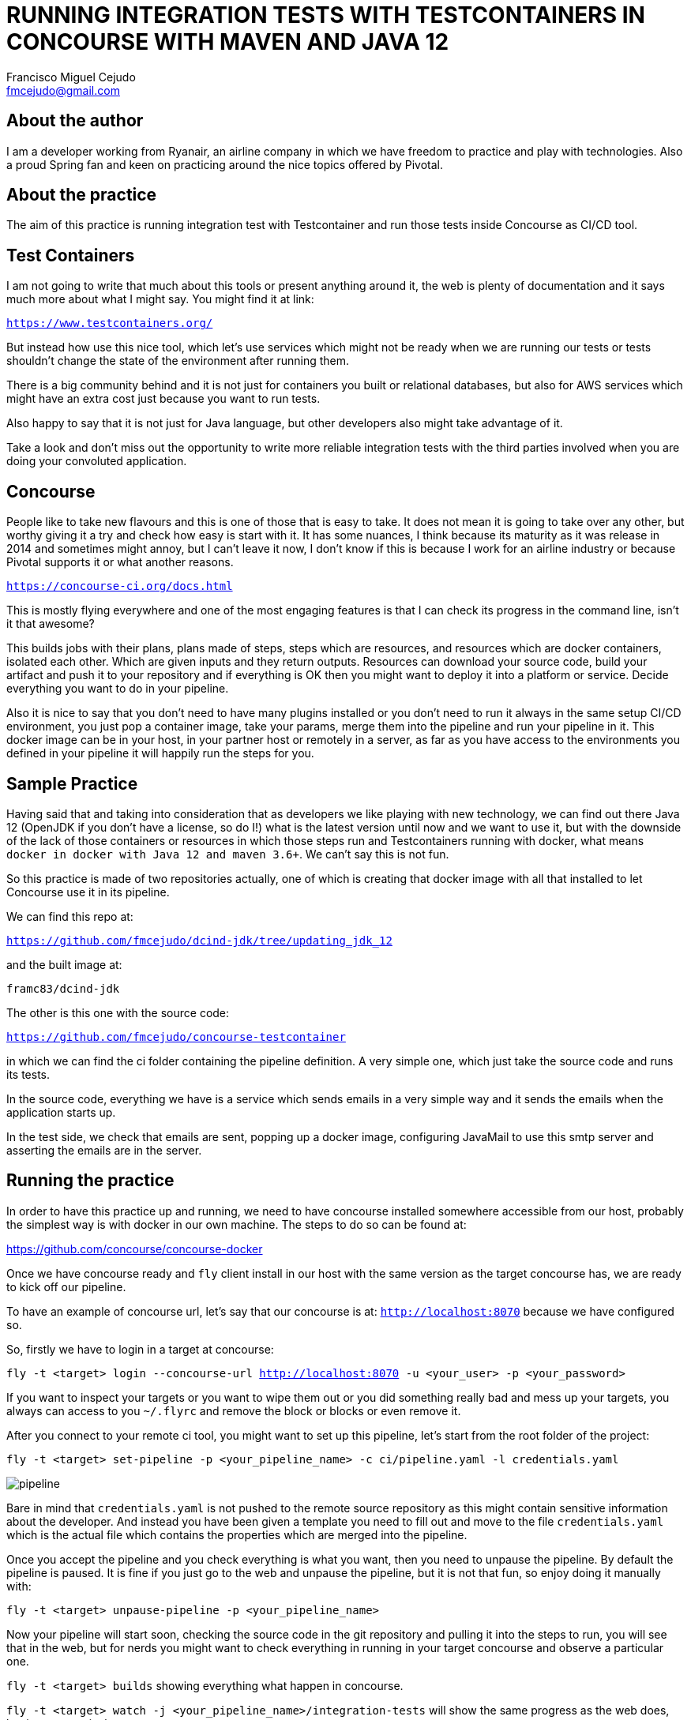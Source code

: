 :article:
= RUNNING INTEGRATION TESTS WITH TESTCONTAINERS IN CONCOURSE WITH MAVEN AND JAVA 12
Francisco Miguel Cejudo <fmcejudo@gmail.com>

:toc-title: Table of Content
:toc:
:toclevels: 2

:imagesdir: images

== About the author

I am a developer working from Ryanair, an airline company in which we have freedom to practice and play with technologies.
Also a proud Spring fan and keen on practicing around the nice topics offered by Pivotal.

== About the practice

The aim of this practice is running integration test with Testcontainer and run those tests inside Concourse as CI/CD tool.

== Test Containers

I am not going to write that much about this tools or present anything around it, the web is plenty of documentation and
it says much more about what I might say. You might find it at link:

`https://www.testcontainers.org/`

But instead how use this nice tool, which let's use services
which might not be ready when we are running our tests or tests shouldn't change the state of the environment after running them.

There is a big community behind and it is not just for containers you built or relational databases, but also for AWS services
which might have an extra cost just because you want to run tests.

Also happy to say that it is not just for Java language, but other developers also might take advantage of it.

Take a look and don't miss out the opportunity to write more reliable integration tests with the third parties involved
when you are doing your convoluted application.

== Concourse

People like to take new flavours and this is one of those that is easy to take. It does not mean it is going to take over any other, but
worthy giving it a try and check how easy is start with it. It has some nuances, I think because its maturity as it was release in 2014 and sometimes might annoy,
but I can't leave it now, I don't know if this is because I work for an airline industry or because Pivotal supports it or what another reasons.

`https://concourse-ci.org/docs.html`

This is mostly flying everywhere and one of the most engaging features is that I can check its progress in the command line,
isn't it that awesome?

This builds jobs with their plans, plans made of steps, steps which are resources, and resources which are docker containers, isolated each other.
Which are given inputs and they return outputs. Resources can download your source code, build your artifact and push it to your repository and if everything is OK
then you might want to deploy it into a platform or service. Decide everything you want to do in your pipeline.

Also it is nice to say that you don't need to have many plugins installed or you don't need to run it always in the
same setup CI/CD environment, you just pop a container image, take your params, merge them into the pipeline and run
your pipeline in it. This docker image can be in your host, in your partner host or remotely in a server, as far as you
have access to the environments you defined in your pipeline it will happily run the steps for you.

== Sample Practice

Having said that and taking into consideration that as developers we like playing with new technology, we can find out there
Java 12 (OpenJDK if you  don't have a license, so do I!) what is the latest version until now and we want to use it,
but with the downside of the lack of those containers or resources in which those steps run and Testcontainers running with docker, what means
`docker in docker with Java 12 and maven 3.6+`. We can't say this is not fun.

So this practice is made of two repositories actually, one of which is creating that docker image with all that installed
to let Concourse use it in its pipeline.

We can find this repo at:

`https://github.com/fmcejudo/dcind-jdk/tree/updating_jdk_12`

and the built image at:

`framc83/dcind-jdk`

The other is this one with the source code:

`https://github.com/fmcejudo/concourse-testcontainer`

in which we can find the ci folder containing the pipeline definition.
A very simple one, which just take the source code and runs its tests.

In the source code, everything we have is a service which sends emails in a very simple way and it sends the emails when the application starts up.

In the test side, we check that emails are sent, popping up a docker image, configuring JavaMail to use this smtp server
and asserting the emails are in the server.

== Running the practice

In order to have this practice up and running, we need to have concourse installed somewhere accessible from our host, probably the simplest way
is with docker in our own machine. The steps to do so can be found at:

https://github.com/concourse/concourse-docker

Once we have concourse ready and `fly` client install in our host with the same version as the target concourse has, we are ready to kick off
our pipeline.

To have an example of concourse url, let's say that our concourse is at: `http://localhost:8070` because we have configured so.

So, firstly we have to login in a target at concourse:

`fly -t <target> login --concourse-url http://localhost:8070 -u <your_user> -p <your_password>`

If you want to inspect your targets or you want to wipe them out or you did something really bad and mess up your targets,
you always can access to you `~/.flyrc` and remove the block or blocks or even remove it.

After you connect to your remote ci tool, you might want to set up this pipeline, let's start from the root folder of the project:

`fly -t <target> set-pipeline -p <your_pipeline_name> -c ci/pipeline.yaml -l credentials.yaml`

image::pipeline.png[]

Bare in mind that `credentials.yaml` is not pushed to the remote source repository as this might contain sensitive information about the
developer. And instead you have been given a template you need to fill out and move to the file `credentials.yaml` which is the
actual file which contains the properties which are merged into the pipeline.

Once you accept the pipeline and you check everything is what you want, then you need to unpause the pipeline. By default the pipeline is
paused. It is fine if you just go to the web and unpause the pipeline, but it is not that fun, so enjoy doing it manually with:

`fly -t <target> unpause-pipeline -p <your_pipeline_name>`

Now your pipeline will start soon, checking the source code in the git repository and pulling it into the steps to run, you will see
that in the web, but for nerds you might want to check everything in running in your target concourse and observe a particular one.

`fly -t <target> builds` showing everything what happen in concourse.

`fly -t <target> watch -j <your_pipeline_name>/integration-tests` will show the same progress as the web does,
but in your terminal.

Finally if you want to trigger again your pipeline or further on when you have more jobs and you want to trigger
from a given one, you might want to use

`fly -t <target> trigger-job -j <your_pipeline_name>/integration-tests`

When everything is ok, when you want to release resources or your pipeline is not needed or you want to change instead,
in other words you want to get rid of your pipeline, just do:

`fly -t <target> destroy-pipeline -p <your_pipeline_name>`

Also you can drop your concourse ci and when you want to come back you can pop it again without reconfigure anything,
concourse does not need it!

So, multiple benefits of running concourse as your ci, but for me the winner has been to be able to do it in my own,
no waiting for other members of the team to finish their jobs to run mine, we can have multiple concourse ci for free
and no paying the pain of configure specific plugins.

== Reviewing the outputs of the practice

Nothing super fancy has been done in here, we are not deploying to any platform, we are not caching heavy resources
for the coming up process, but we are able to run our integration tests within `Testcontainer`
which are container inside containers with `maven` and `java 12`.

So, if you see the job with the task `test_app` you will see the test passed and docker run inside.

image::running_step.png[]




